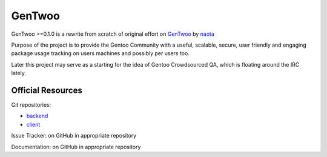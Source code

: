 #######
GenTwoo
#######

GenTwoo >=0.1.0 is a rewrite from scratch of original effort on `GenTwoo
<https://github.com/naota/gentwoo>`_ by `naota <http://elisp.net/>`_


.. NOTE: following paragraph is indentical in
   /Documentation/product_specification.rst

Purpose of the project is to provide the Gentoo Community with a useful,
scalable, secure, user friendly and engaging package usage tracking on
users machines and possibly per users too.

Later this project may serve as a starting for the idea of Gentoo
Crowdsourced QA, which is floating around the IRC lately.


Official Resources
##################

Git repositories:

* `backend <https://github.com/gentoo/GenTwoo-backend>`_
* `client <https://github.com/gentoo/GenTwoo-client>`_

Issue Tracker: on GitHub in appropriate repository

Documentation: on GitHub in appropriate repository
